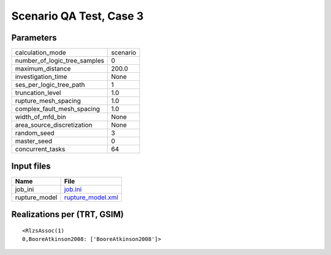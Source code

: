 Scenario QA Test, Case 3
========================

Parameters
----------
============================ ========
calculation_mode             scenario
number_of_logic_tree_samples 0       
maximum_distance             200.0   
investigation_time           None    
ses_per_logic_tree_path      1       
truncation_level             1.0     
rupture_mesh_spacing         1.0     
complex_fault_mesh_spacing   1.0     
width_of_mfd_bin             None    
area_source_discretization   None    
random_seed                  3       
master_seed                  0       
concurrent_tasks             64      
============================ ========

Input files
-----------
============= ========================================
Name          File                                    
============= ========================================
job_ini       `job.ini <job.ini>`_                    
rupture_model `rupture_model.xml <rupture_model.xml>`_
============= ========================================

Realizations per (TRT, GSIM)
----------------------------

::

  <RlzsAssoc(1)
  0,BooreAtkinson2008: ['BooreAtkinson2008']>